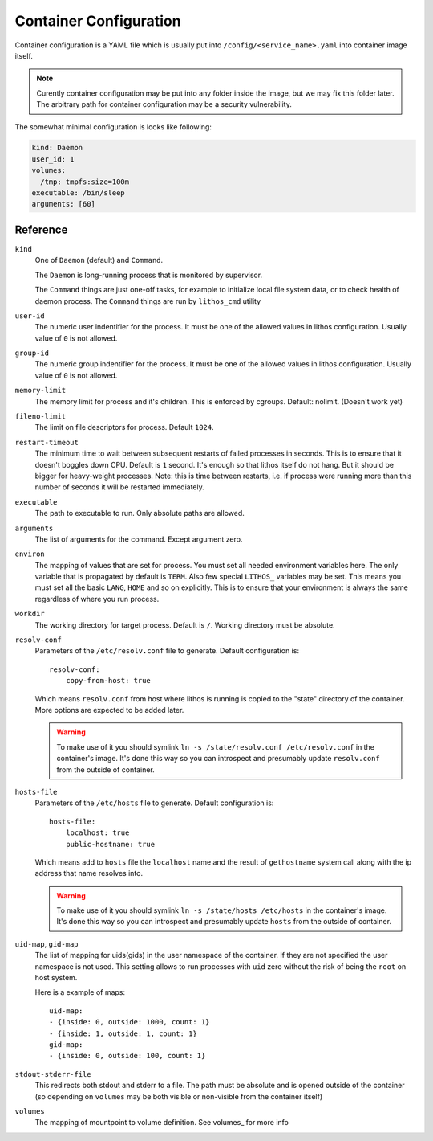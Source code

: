 =======================
Container Configuration
=======================

Container configuration is a YAML file which is usually put into
``/config/<service_name>.yaml`` into container image itself.

.. note:: Curently container configuration may be put into any folder inside
   the image, but we may fix this folder later. The arbitrary path for
   container configuration may be a security vulnerability.

The somewhat minimal configuration is looks like following:

.. code-block:: yaml

    kind: Daemon
    user_id: 1
    volumes:
      /tmp: tmpfs:size=100m
    executable: /bin/sleep
    arguments: [60]


Reference
=========

``kind``
    One of ``Daemon`` (default) and ``Command``.

    The ``Daemon`` is long-running process that is monitored by supervisor.

    The ``Command`` things are just one-off tasks, for example to initialize
    local file system data, or to check health of daemon process. The
    ``Command`` things are run by ``lithos_cmd`` utility

``user-id``
    The numeric user indentifier for the process. It must be one of the allowed
    values in lithos configuration. Usually value of ``0`` is not allowed.

``group-id``
    The numeric group indentifier for the process. It must be one of the
    allowed values in lithos configuration. Usually value of ``0`` is not
    allowed.

``memory-limit``
    The memory limit for process and it's children. This is enforced by
    cgroups. Default: nolimit. (Doesn't work yet)

``fileno-limit``
    The limit on file descriptors for process. Default ``1024``.

``restart-timeout``
    The minimum time to wait between subsequent restarts of failed processes
    in seconds.  This is to ensure that it doesn't boggles down CPU. Default
    is     ``1`` second. It's enough so that lithos itself do not hang. But
    it should be bigger for heavy-weight processes. Note: this is time between
    restarts, i.e. if process were running more than this number of seconds
    it will be restarted immediately.

``executable``
    The path to executable to run. Only absolute paths are allowed.

``arguments``
    The list of arguments for the command. Except argument zero.

``environ``
    The mapping of values that are set for process. You must set all needed
    environment variables here. The only variable that is propagated by
    default is ``TERM``. Also few special ``LITHOS_`` variables may be set.
    This means you must set all the basic ``LANG``, ``HOME`` and so on
    explicitly. This is to ensure that your environment is always the same
    regardless of where you run process.

``workdir``
    The working directory for target process. Default is ``/``. Working
    directory must be absolute.

``resolv-conf``
    Parameters of the ``/etc/resolv.conf`` file to generate. Default
    configuration is::

        resolv-conf:
            copy-from-host: true

    Which means ``resolv.conf`` from host where lithos is running is copied
    to the "state" directory of the container. More options are expected to
    be added later.

    .. warning:: To make use of it you should symlink ``ln -s
       /state/resolv.conf /etc/resolv.conf`` in the container's image. It's
       done this way so you can introspect and presumably update
       ``resolv.conf`` from the outside of container.

``hosts-file``
    Parameters of the ``/etc/hosts`` file to generate. Default
    configuration is::

        hosts-file:
            localhost: true
            public-hostname: true

    Which means add to ``hosts`` file the ``localhost`` name and the result
    of ``gethostname`` system call along with the ip address that name
    resolves into.

    .. warning:: To make use of it you should symlink ``ln -s
       /state/hosts /etc/hosts`` in the container's image. It's
       done this way so you can introspect and presumably update
       ``hosts`` from the outside of container.

``uid-map``, ``gid-map``
    The list of mapping for uids(gids) in the user namespace of the container.
    If they are not specified the user namespace is not used. This setting
    allows to run processes with ``uid`` zero without the risk of being
    the ``root`` on host system.

    Here is a example of maps::

        uid-map:
        - {inside: 0, outside: 1000, count: 1}
        - {inside: 1, outside: 1, count: 1}
        gid-map:
        - {inside: 0, outside: 100, count: 1}

``stdout-stderr-file``
    This redirects both stdout and stderr to a file. The path must be absolute
    and is opened outside of the container (so depending on ``volumes`` may be
    both visible or non-visible from the container itself)

``volumes``
    The mapping of mountpoint to volume definition. See volumes_ for more
    info



